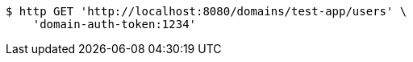 [source,bash]
----
$ http GET 'http://localhost:8080/domains/test-app/users' \
    'domain-auth-token:1234'
----